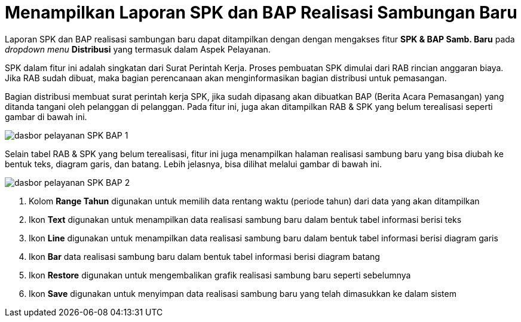 = Menampilkan Laporan SPK dan BAP Realisasi Sambungan Baru

Laporan SPK dan BAP realisasi sambungan baru dapat ditampilkan dengan dengan mengakses fitur *SPK & BAP Samb. Baru* pada _dropdown menu_ *Distribusi* yang termasuk dalam Aspek Pelayanan.

SPK dalam fitur ini adalah singkatan dari Surat Perintah Kerja. Proses pembuatan SPK dimulai dari RAB rincian anggaran biaya. Jika RAB sudah dibuat, maka bagian perencanaan akan menginformasikan bagian distribusi untuk pemasangan.

Bagian distribusi membuat surat perintah kerja SPK, jika sudah dipasang akan dibuatkan BAP (Berita Acara Pemasangan) yang ditanda tangani oleh pelanggan di pelanggan. Pada fitur ini, juga akan ditampilkan RAB & SPK yang belum terealisasi seperti gambar di bawah ini. 

image::../images-dasbor/dasbor-pelayanan-SPK-BAP-1.png[align="center"]

Selain tabel RAB & SPK yang belum terealisasi, fitur ini juga menampilkan halaman realisasi sambung baru yang bisa diubah ke bentuk teks, diagram garis, dan batang. Lebih jelasnya, bisa dilihat melalui gambar di bawah ini. 

image::../images-dasbor/dasbor-pelayanan-SPK-BAP-2.png[align="center"]

1. Kolom *Range Tahun* digunakan untuk memilih data rentang waktu (periode tahun) dari data yang akan ditampilkan
2. Ikon *Text* digunakan untuk menampilkan data realisasi sambung baru dalam bentuk tabel informasi berisi teks
3. Ikon *Line* digunakan untuk menampilkan data realisasi sambung baru dalam bentuk tabel informasi berisi diagram garis
4. Ikon *Bar* data realisasi sambung baru dalam bentuk tabel informasi berisi diagram batang
5. Ikon *Restore* digunakan untuk mengembalikan grafik realisasi sambung baru seperti sebelumnya
6. Ikon *Save* digunakan untuk menyimpan data realisasi sambung baru yang telah dimasukkan ke dalam sistem